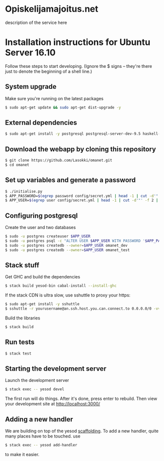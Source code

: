 * Opiskelijamajoitus.net
  description of the service here
* Installation instructions for Ubuntu Server 16.10
  Follow these steps to start developing. (Ignore the $ signs – they're there just to denote the beginning of a shell line.)

** System upgrade
   Make sure you're running on the latest packages
   #+BEGIN_SRC sh
   $ sudo apt-get update && sudo apt-get dist-upgrade -y
   #+END_SRC

** External dependencies
   #+BEGIN_SRC sh
   $ sudo apt-get install -y postgresql postgresql-server-dev-9.5 haskell-stack pwgen zlib1g-dev
   #+END_SRC

** Download the webapp by cloning this repository
   #+BEGIN_SRC sh
   $ git clone https://github.com/Lasokki/omanet.git
   $ cd omanet
   #+END_SRC

** Set up variables and generate a password
   #+BEGIN_SRC sh
   $ ./initialise.py
   $ APP_PASSWORD=$(egrep password config/secret.yml | head -1 | cut -d'"' -f 2 | cut -d":" -f 3)
   $ APP_USER=$(egrep user config/secret.yml | head -1 | cut -d'"' -f 2 | cut -d":" -f 3)
   #+END_SRC

** Configuring postgresql
   Create the user and two databases
   #+BEGIN_SRC sh
   $ sudo -u postgres createuser $APP_USER
   $ sudo -u postgres psql -c "ALTER USER $APP_USER WITH PASSWORD '$APP_PASSWORD';"
   $ sudo -u postgres createdb --owner=$APP_USER omanet_dev
   $ sudo -u postgres createdb --owner=$APP_USER omanet_test
   #+END_SRC

** Stack stuff
   Get GHC and build the dependencies
   #+BEGIN_SRC sh
   $ stack build yesod-bin cabal-install --install-ghc
   #+END_SRC
   
   If the stack CDN is ultra slow, use sshuttle to proxy your https:
   #+BEGIN_SRC sh
   $ sudo apt-get install -y sshuttle
   $ sshuttle -r yourusername@an.ssh.host.you.can.connect.to 0.0.0.0/0 -vv
   #+END_SRC

   Build the libraries
   #+BEGIN_SRC sh
   $ stack build
   #+END_SRC

** Run tests
   #+BEGIN_SRC sh
   $ stack test
   #+END_SRC

** Starting the development server
   Launch the development server
   #+BEGIN_SRC sh
   $ stack exec -- yesod devel
   #+END_SRC
   The first run will do things. After it's done, press enter to rebuild.
   Then view your development site at [[http://localhost:3000/]]

** Adding a new handler
   We are building on top of the yesod [[http://www.yesodweb.com/book/scaffolding-and-the-site-template][scaffolding]]. To add a new
   handler, quite many places have to be touched. use

   #+BEGIN_SRC sh
   $ stack exec -- yesod add-handler
   #+END_SRC

   to make it easier.
   
